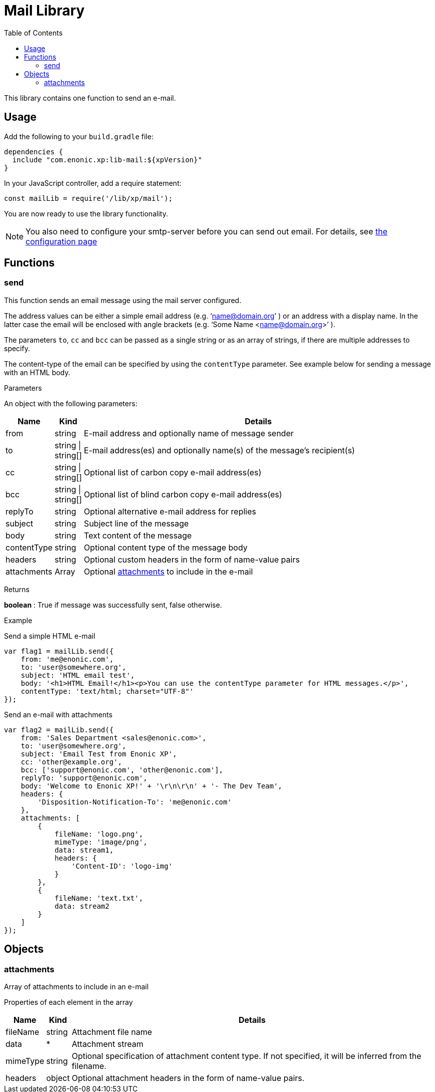 = Mail Library
:toc: right
:imagesdir: images

This library contains one function to send an e-mail.

== Usage

Add the following to your `build.gradle` file:

[source,groovy]
----
dependencies {
  include "com.enonic.xp:lib-mail:${xpVersion}"
}
----

In your JavaScript controller, add a require statement:

[source,js]
----
const mailLib = require('/lib/xp/mail');
----

You are now ready to use the library functionality.

====
[NOTE]
You also need to configure your smtp-server before you can send out email. For details, see <<../deployment/config#mail, the configuration page>>
====

== Functions

=== send

This function sends an email message using the mail server configured.

The address values can be either a simple email address (e.g. ‘name@domain.org’ ) or an address with a display name. In the latter case the
email will be enclosed with angle brackets (e.g. ‘Some Name <name@domain.org>’ ).

The parameters `to`, `cc` and `bcc` can be passed as a single string or as an array of strings, if there are multiple addresses to specify.

The content-type of the email can be specified by using the `contentType` parameter. See example below for sending a message with an HTML body.

[.lead]
Parameters

An object with the following parameters:

[%header,cols="1%,1%,98%a"]
[frame="none"]
[grid="none"]
|===
| Name | Kind | Details
| from | string | E-mail address and optionally name of message sender
| to | string \| string[] | E-mail address(es) and optionally name(s) of the message’s recipient(s)
| cc | string \| string[] | Optional list of carbon copy e-mail address(es)
| bcc | string \| string[] | Optional list of blind carbon copy e-mail address(es)
| replyTo | string | Optional alternative e-mail address for replies
| subject | string | Subject line of the message
| body | string | Text content of the message
| contentType | string | Optional content type of the message body
| headers | string | Optional custom headers in the form of name-value pairs
| attachments | Array | Optional <<attachments,attachments>> to include in the e-mail
|===

[.lead]
Returns

*boolean* : True if message was successfully sent, false otherwise.

[.lead]
Example

.Send a simple HTML e-mail
[source,js]
----
var flag1 = mailLib.send({
    from: 'me@enonic.com',
    to: 'user@somewhere.org',
    subject: 'HTML email test',
    body: '<h1>HTML Email!</h1><p>You can use the contentType parameter for HTML messages.</p>',
    contentType: 'text/html; charset="UTF-8"'
});
----

.Send an e-mail with attachments
[source,js]
----
var flag2 = mailLib.send({
    from: 'Sales Department <sales@enonic.com>',
    to: 'user@somewhere.org',
    subject: 'Email Test from Enonic XP',
    cc: 'other@example.org',
    bcc: ['support@enonic.com', 'other@enonic.com'],
    replyTo: 'support@enonic.com',
    body: 'Welcome to Enonic XP!' + '\r\n\r\n' + '- The Dev Team',
    headers: {
        'Disposition-Notification-To': 'me@enonic.com'
    },
    attachments: [
        {
            fileName: 'logo.png',
            mimeType: 'image/png',
            data: stream1,
            headers: {
                'Content-ID': 'logo-img'
            }
        },
        {
            fileName: 'text.txt',
            data: stream2
        }
    ]
});
----

== Objects

=== attachments
[[attachments]]

Array of attachments to include in an e-mail

[.lead]
Properties of each element in the array

[%header,cols="1%,1%,98%a"]
[frame="none"]
[grid="none"]
|===
| Name | Kind | Details
| fileName | string | Attachment file name
| data | * | Attachment stream
| mimeType | string | Optional specification of attachment content type.  If not specified, it will be inferred from the filename.
| headers | object | Optional attachment headers in the form of name-value pairs.
|===
